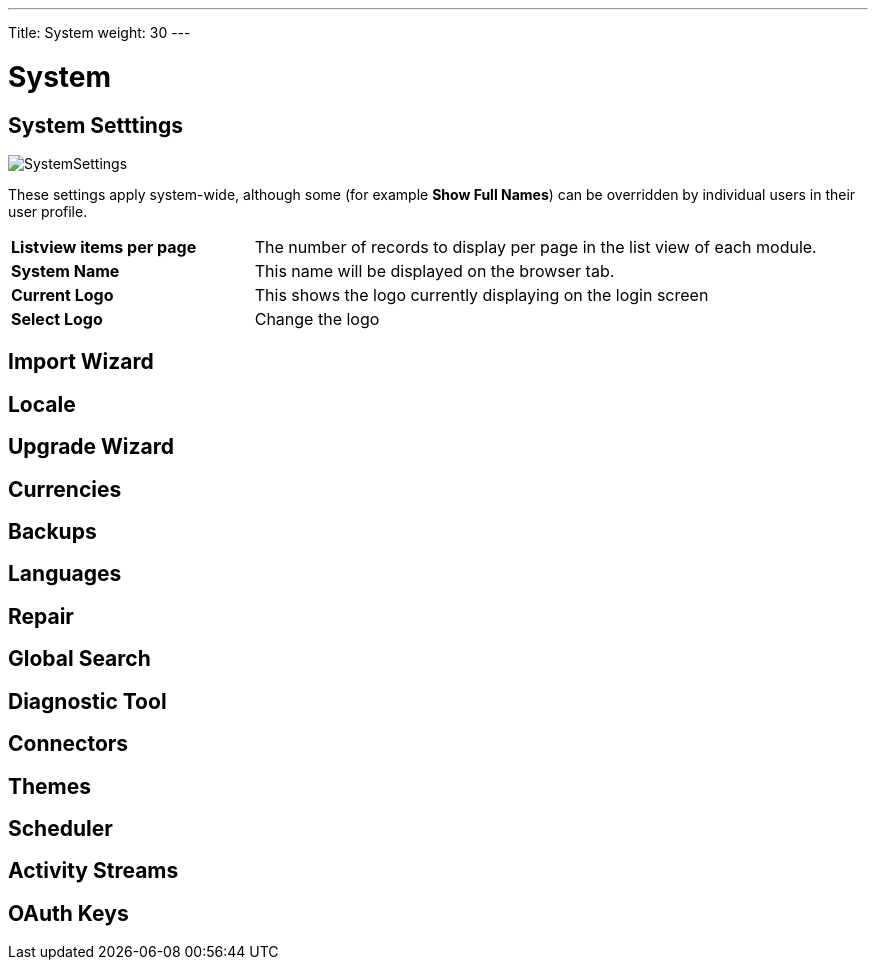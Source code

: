 ---
Title: System
weight: 30
---

:experimental:   ////this is here to allow btn:[]syntax used below

:imagesdir: ./../../../images/en/user

:toc:

= System

== System Setttings

image:SystemSettings.png[title = "System Settings"]

These settings apply system-wide, although some (for example *Show Full Names*) can be overridden by individual users in their user profile.

[cols = "30, 70", frame = "none", grid = "none"]
|===
|*Listview items per page*| The number of records to display per page in the list view of each module.
|*System Name*|This name will be displayed on the browser tab.
|*Current Logo*|This shows the logo currently displaying on the login screen 
|*Select Logo*|Change the logo 
|===

== Import Wizard

== Locale

== Upgrade Wizard

== Currencies

== Backups

== Languages

== Repair

== Global Search

== Diagnostic Tool

== Connectors

== Themes

== Scheduler

== Activity Streams

== OAuth Keys




